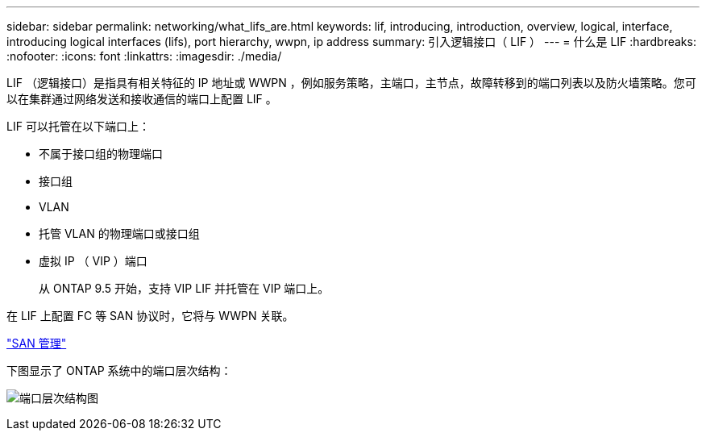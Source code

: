 ---
sidebar: sidebar 
permalink: networking/what_lifs_are.html 
keywords: lif, introducing, introduction, overview, logical, interface, introducing logical interfaces (lifs), port hierarchy, wwpn, ip address 
summary: 引入逻辑接口（ LIF ） 
---
= 什么是 LIF
:hardbreaks:
:nofooter: 
:icons: font
:linkattrs: 
:imagesdir: ./media/


[role="lead"]
LIF （逻辑接口）是指具有相关特征的 IP 地址或 WWPN ，例如服务策略，主端口，主节点，故障转移到的端口列表以及防火墙策略。您可以在集群通过网络发送和接收通信的端口上配置 LIF 。

LIF 可以托管在以下端口上：

* 不属于接口组的物理端口
* 接口组
* VLAN
* 托管 VLAN 的物理端口或接口组
* 虚拟 IP （ VIP ）端口
+
从 ONTAP 9.5 开始，支持 VIP LIF 并托管在 VIP 端口上。



在 LIF 上配置 FC 等 SAN 协议时，它将与 WWPN 关联。

https://docs.netapp.com/ontap-9/topic/com.netapp.doc.dot-cm-sanag/home.html["SAN 管理"^]

下图显示了 ONTAP 系统中的端口层次结构：

image:ontap_nm_image13.png["端口层次结构图"]
